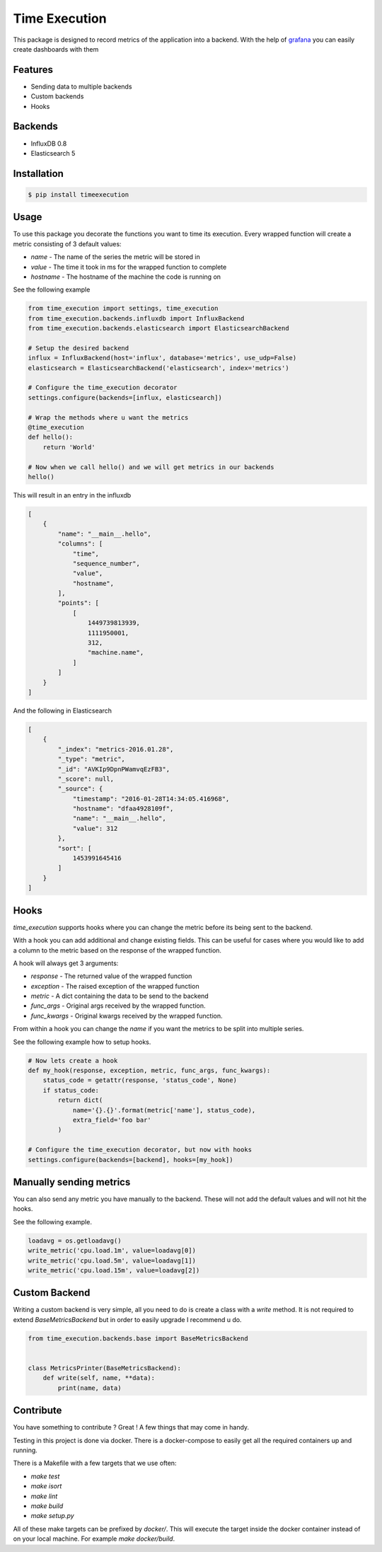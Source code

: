 Time Execution
==============

.. image:: https://secure.travis-ci.org/kpn-digital/py-timeexecution.svg?branch=master
    :target:  http://travis-ci.org/kpn-digital/py-timeexecution?branch=master

.. image:: https://img.shields.io/codecov/c/github/kpn-digital/py-timeexecution/master.svg
    :target: http://codecov.io/github/kpn-digital/py-timeexecution?branch=master

.. image:: https://img.shields.io/pypi/v/timeexecution.svg
    :target: https://pypi.python.org/pypi/timeexecution

.. image:: https://readthedocs.org/projects/py-timeexecution/badge/?version=latest
    :target: http://py-timeexecution.readthedocs.org/en/latest/?badge=latest


This package is designed to record metrics of the application into a backend.
With the help of grafana_ you can easily create dashboards with them


Features
--------

- Sending data to multiple backends
- Custom backends
- Hooks

Backends
--------

- InfluxDB 0.8
- Elasticsearch 5


Installation
------------

.. code-block:: bash

    $ pip install timeexecution

Usage
-----

To use this package you decorate the functions you want to time its execution.
Every wrapped function will create a metric consisting of 3 default values:

- `name` - The name of the series the metric will be stored in
- `value` - The time it took in ms for the wrapped function to complete
- `hostname` - The hostname of the machine the code is running on

See the following example

.. code-block:: python

    from time_execution import settings, time_execution
    from time_execution.backends.influxdb import InfluxBackend
    from time_execution.backends.elasticsearch import ElasticsearchBackend

    # Setup the desired backend
    influx = InfluxBackend(host='influx', database='metrics', use_udp=False)
    elasticsearch = ElasticsearchBackend('elasticsearch', index='metrics')

    # Configure the time_execution decorator
    settings.configure(backends=[influx, elasticsearch])

    # Wrap the methods where u want the metrics
    @time_execution
    def hello():
        return 'World'

    # Now when we call hello() and we will get metrics in our backends
    hello()

This will result in an entry in the influxdb

.. code-block:: json

    [
        {
            "name": "__main__.hello",
            "columns": [
                "time",
                "sequence_number",
                "value",
                "hostname",
            ],
            "points": [
                [
                    1449739813939,
                    1111950001,
                    312,
                    "machine.name",
                ]
            ]
        }
    ]

And the following in Elasticsearch

.. code-block:: json

    [
        {
            "_index": "metrics-2016.01.28",
            "_type": "metric",
            "_id": "AVKIp9DpnPWamvqEzFB3",
            "_score": null,
            "_source": {
                "timestamp": "2016-01-28T14:34:05.416968",
                "hostname": "dfaa4928109f",
                "name": "__main__.hello",
                "value": 312
            },
            "sort": [
                1453991645416
            ]
        }
    ]


Hooks
-----

`time_execution` supports hooks where you can change the metric before its
being sent to the backend.

With a hook you can add additional and change existing fields. This can be
useful for cases where you would like to add a column to the metric based on
the response of the wrapped function.

A hook will always get 3 arguments:

- `response` - The returned value of the wrapped function
- `exception` - The raised exception of the wrapped function
- `metric` - A dict containing the data to be send to the backend
- `func_args` - Original args received by the wrapped function.
- `func_kwargs` - Original kwargs received by the wrapped function.

From within a hook you can change the `name` if you want the metrics to be split
into multiple series.

See the following example how to setup hooks.

.. code-block:: python

    # Now lets create a hook
    def my_hook(response, exception, metric, func_args, func_kwargs):
        status_code = getattr(response, 'status_code', None)
        if status_code:
            return dict(
                name='{}.{}'.format(metric['name'], status_code),
                extra_field='foo bar'
            )

    # Configure the time_execution decorator, but now with hooks
    settings.configure(backends=[backend], hooks=[my_hook])

Manually sending metrics
------------------------

You can also send any metric you have manually to the backend. These will not
add the default values and will not hit the hooks.

See the following example.

.. code-block:: python

    loadavg = os.getloadavg()
    write_metric('cpu.load.1m', value=loadavg[0])
    write_metric('cpu.load.5m', value=loadavg[1])
    write_metric('cpu.load.15m', value=loadavg[2])

.. _grafana: http://grafana.org/


Custom Backend
--------------

Writing a custom backend is very simple, all you need to do is create a class
with a `write` method. It is not required to extend `BaseMetricsBackend`
but in order to easily upgrade I recommend u do.

.. code-block:: python

    from time_execution.backends.base import BaseMetricsBackend


    class MetricsPrinter(BaseMetricsBackend):
        def write(self, name, **data):
            print(name, data)


Contribute
----------

You have something to contribute ? Great !
A few things that may come in handy.

Testing in this project is done via docker. There is a docker-compose to easily
get all the required containers up and running.

There is a Makefile with a few targets that we use often:

- `make test`
- `make isort`
- `make lint`
- `make build`
- `make setup.py`

All of these make targets can be prefixed by `docker/`. This will execute
the target inside the docker container instead of on your local machine.
For example `make docker/build`.
